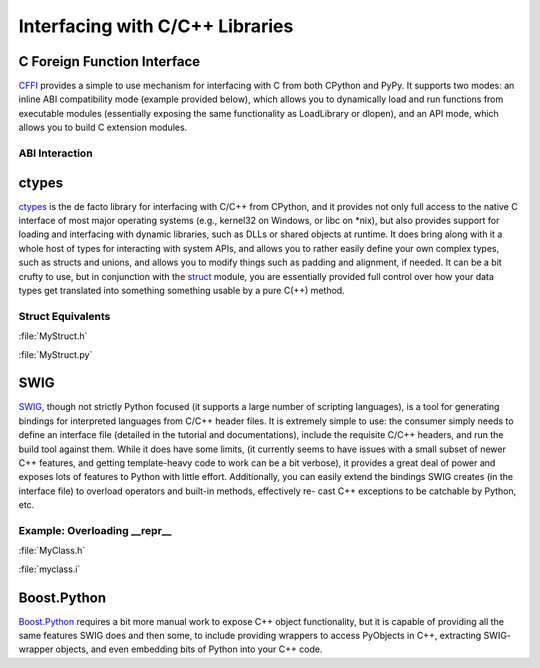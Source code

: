Interfacing with C/C++ Libraries
================================

C Foreign Function Interface
----------------------------

`CFFI <https://cffi.readthedocs.org/en/latest/>`_ provides a simple to use
mechanism for interfacing with C from both CPython and PyPy. It supports two
modes: an inline ABI compatibility mode (example provided below), which allows
you to dynamically load and run functions from executable modules (essentially
exposing the same functionality as LoadLibrary or dlopen), and an API mode,
which allows you to build C extension modules.

ABI Interaction
~~~~~~~~~~~~~~~

.. code-block:: python
    :linenos:

    from cffi import FFI
    ffi = FFI()
    ffi.cdef("size_t strlen(const char*);")
    clib = ffi.dlopen(None)
    length = clib.strlen("String to be evaluated.")
    # prints: 23
    print("{}".format(length))

ctypes
------

`ctypes <https://docs.python.org/3/library/ctypes.html>`_ is the de facto
library for interfacing with C/C++ from CPython, and it provides not only
full access to the native C interface of most major operating systems (e.g.,
kernel32 on Windows, or libc on \*nix), but also provides support for loading
and interfacing with dynamic libraries, such as DLLs or shared objects at
runtime. It does bring along with it a whole host of types for interacting
with system APIs, and allows you to rather easily define your own complex
types, such as structs and unions, and allows you to modify things such as
padding and alignment, if needed. It can be a bit crufty to use, but in
conjunction with the `struct <https://docs.python.org/3.5/library/struct.html>`_
module, you are essentially provided full control over how your data types get
translated into something something usable by a pure C(++) method.

Struct Equivalents
~~~~~~~~~~~~~~~~~~

:file:`MyStruct.h`

.. code-block:: c
    :linenos:

    struct my_struct {
        int a;
        int b;
    };

:file:`MyStruct.py`

.. code-block:: python
    :linenos:

    import ctypes
    class my_struct(ctypes.Structure):
        _fields_ = [("a", c_int),
                    ("b", c_int)]

SWIG
----

`SWIG <http://www.swig.org>`_, though not strictly Python focused (it supports a
large number of scripting languages), is a tool for generating bindings for
interpreted languages from C/C++ header files. It is extremely simple to use:
the consumer simply needs to define an interface file (detailed in the
tutorial and documentations), include the requisite C/C++ headers, and run
the build tool against them. While it does have some limits, (it currently
seems to have issues with a small subset of newer C++ features, and getting
template-heavy code to work can be a bit verbose), it provides a great deal
of power and exposes lots of features to Python with little effort.
Additionally, you can easily extend the bindings SWIG creates (in the
interface file) to overload operators and built-in methods, effectively re-
cast C++ exceptions to be catchable by Python, etc.

Example: Overloading __repr__
~~~~~~~~~~~~~~~~~~~~~~~~~~~~~

:file:`MyClass.h`

.. code-block:: c++
    :linenos:

    #include <string>
    class MyClass {
    private:
        std::string name;
    public:
        std::string getName();
    };

:file:`myclass.i`

.. code-block:: c++
    :linenos:

    %include "string.i"

    %module myclass
    %{
    #include <string>
    #include "MyClass.h"
    %}

    %extend MyClass {
        std::string __repr__()
        {
            return $self->getName();
        }
    }

    %include "MyClass.h"


Boost.Python
------------

`Boost.Python <http://www.boost.org/doc/libs/1_59_0/libs/python/doc/>`_
requires a bit more manual work to expose C++ object functionality, but
it is capable of providing all the same features SWIG does and then some,
to include providing wrappers to access PyObjects in C++, extracting SWIG-
wrapper objects, and even embedding bits of Python into your C++ code.
